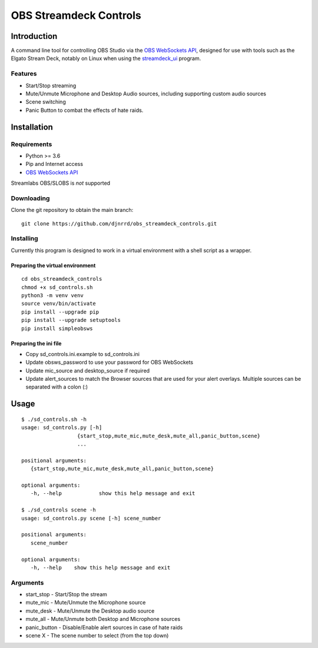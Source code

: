 #######################
OBS Streamdeck Controls
#######################

Introduction
============

A command line tool for controlling OBS Studio via the `OBS WebSockets API
<https://github.com/Palakis/obs-websocket>`_, designed for use with tools
such as the Elgato Stream Deck, notably on Linux when using the
`streamdeck_ui <https://timothycrosley.github.io/streamdeck-ui/>`_ program.

Features
********

* Start/Stop streaming
* Mute/Unmute Microphone and Desktop Audio sources, including supporting custom audio sources
* Scene switching
* Panic Button to combat the effects of hate raids.

Installation
============

Requirements
************

* Python >= 3.6
* Pip and Internet access
* `OBS WebSockets API <https://github.com/Palakis/obs-websocket>`_

Streamlabs OBS/SLOBS is *not* supported

Downloading
***********

Clone the git repository to obtain the main branch::

    git clone https://github.com/djnrrd/obs_streamdeck_controls.git

Installing
**********

Currently this program is designed to work in a virtual environment with a
shell script as a wrapper.

Preparing the virtual environment
---------------------------------

::

    cd obs_streamdeck_controls
    chmod +x sd_controls.sh
    python3 -m venv venv
    source venv/bin/activate
    pip install --upgrade pip
    pip install --upgrade setuptools
    pip install simpleobsws

Preparing the ini file
----------------------

* Copy sd_controls.ini.example to sd_controls.ini
* Update obsws_password to use your password for OBS WebSockets
* Update mic_source and desktop_source if required
* Update alert_sources to match the Browser sources that are used for your alert overlays.  Multiple sources can be separated with a colon (:)

Usage
=====

::

    $ ./sd_controls.sh -h
    usage: sd_controls.py [-h]
                      {start_stop,mute_mic,mute_desk,mute_all,panic_button,scene}
                      ...

    positional arguments:
       {start_stop,mute_mic,mute_desk,mute_all,panic_button,scene}

    optional arguments:
       -h, --help            show this help message and exit

    $ ./sd_controls scene -h
    usage: sd_controls.py scene [-h] scene_number

    positional arguments:
       scene_number

    optional arguments:
       -h, --help    show this help message and exit

Arguments
*********

* start_stop - Start/Stop the stream
* mute_mic - Mute/Unmute the Microphone source
* mute_desk - Mute/Unmute the Desktop audio source
* mute_all - Mute/Unmute both Desktop and Microphone sources
* panic_button - Disable/Enable alert sources in case of hate raids
* scene X - The scene number to select (from the top down)